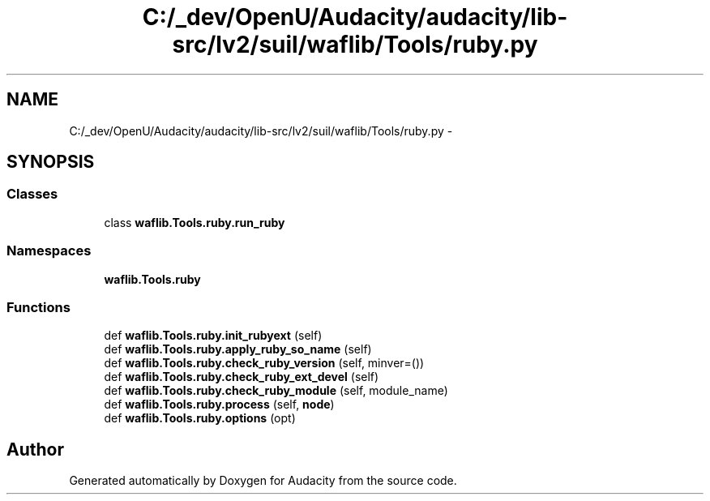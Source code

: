 .TH "C:/_dev/OpenU/Audacity/audacity/lib-src/lv2/suil/waflib/Tools/ruby.py" 3 "Thu Apr 28 2016" "Audacity" \" -*- nroff -*-
.ad l
.nh
.SH NAME
C:/_dev/OpenU/Audacity/audacity/lib-src/lv2/suil/waflib/Tools/ruby.py \- 
.SH SYNOPSIS
.br
.PP
.SS "Classes"

.in +1c
.ti -1c
.RI "class \fBwaflib\&.Tools\&.ruby\&.run_ruby\fP"
.br
.in -1c
.SS "Namespaces"

.in +1c
.ti -1c
.RI " \fBwaflib\&.Tools\&.ruby\fP"
.br
.in -1c
.SS "Functions"

.in +1c
.ti -1c
.RI "def \fBwaflib\&.Tools\&.ruby\&.init_rubyext\fP (self)"
.br
.ti -1c
.RI "def \fBwaflib\&.Tools\&.ruby\&.apply_ruby_so_name\fP (self)"
.br
.ti -1c
.RI "def \fBwaflib\&.Tools\&.ruby\&.check_ruby_version\fP (self, minver=())"
.br
.ti -1c
.RI "def \fBwaflib\&.Tools\&.ruby\&.check_ruby_ext_devel\fP (self)"
.br
.ti -1c
.RI "def \fBwaflib\&.Tools\&.ruby\&.check_ruby_module\fP (self, module_name)"
.br
.ti -1c
.RI "def \fBwaflib\&.Tools\&.ruby\&.process\fP (self, \fBnode\fP)"
.br
.ti -1c
.RI "def \fBwaflib\&.Tools\&.ruby\&.options\fP (opt)"
.br
.in -1c
.SH "Author"
.PP 
Generated automatically by Doxygen for Audacity from the source code\&.
